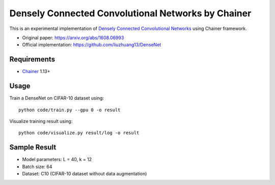 ===================================================
Densely Connected Convolutional Networks by Chainer
===================================================

This is an experimental implementation of `Densely Connected Convolutional Networks <https://arxiv.org/abs/1608.06993>`_ using Chainer framework.

- Original paper: https://arxiv.org/abs/1608.06993
- Official implementation: https://github.com/liuzhuang13/DenseNet


Requirements
============

- `Chainer <http://chainer.org>`_  1.13+


Usage
=====

Train a DenseNet on CIFAR-10 dataset using::

   python code/train.py --gpu 0 -o result

Visualize training result using::

   python code/visualize.py result/log -o result


Sample Result
=============

.. image:: img/training_loss.png
   :width: 400

.. image:: img/test_error.png
   :width: 400

- Model parameters: L = 40, k = 12
- Batch size: 64
- Dataset: C10 (CIFAR-10 dataset without data augmentation)

